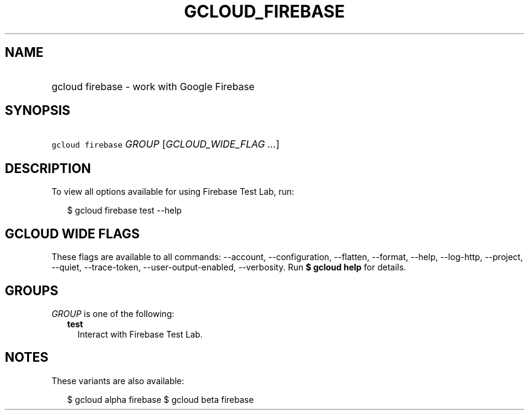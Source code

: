 
.TH "GCLOUD_FIREBASE" 1



.SH "NAME"
.HP
gcloud firebase \- work with Google Firebase



.SH "SYNOPSIS"
.HP
\f5gcloud firebase\fR \fIGROUP\fR [\fIGCLOUD_WIDE_FLAG\ ...\fR]



.SH "DESCRIPTION"

To view all options available for using Firebase Test Lab, run:

.RS 2m
$ gcloud firebase test \-\-help
.RE



.SH "GCLOUD WIDE FLAGS"

These flags are available to all commands: \-\-account, \-\-configuration,
\-\-flatten, \-\-format, \-\-help, \-\-log\-http, \-\-project, \-\-quiet,
\-\-trace\-token, \-\-user\-output\-enabled, \-\-verbosity. Run \fB$ gcloud
help\fR for details.



.SH "GROUPS"

\f5\fIGROUP\fR\fR is one of the following:

.RS 2m
.TP 2m
\fBtest\fR
Interact with Firebase Test Lab.


.RE
.sp

.SH "NOTES"

These variants are also available:

.RS 2m
$ gcloud alpha firebase
$ gcloud beta firebase
.RE

